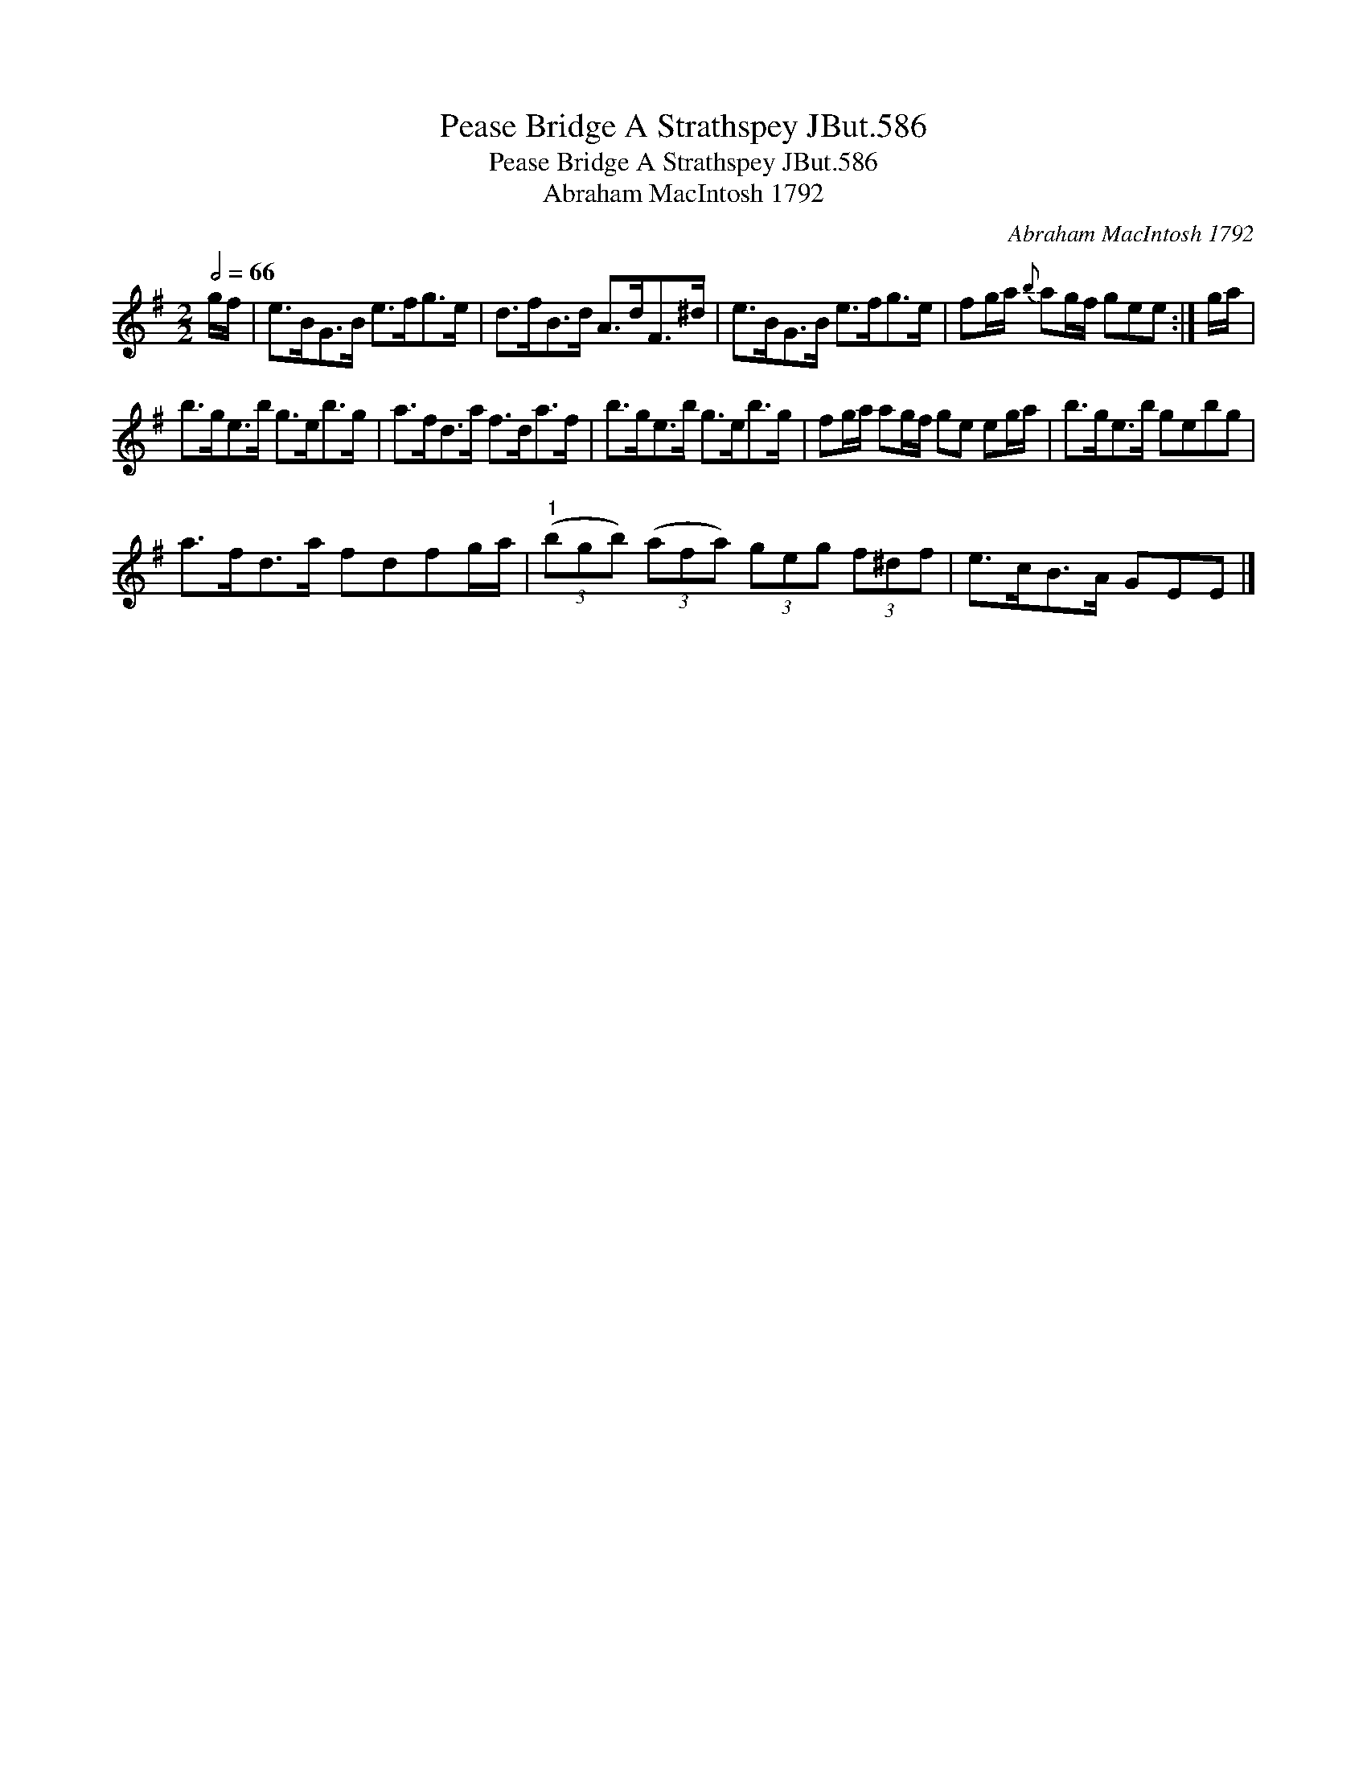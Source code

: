 X:1
T:Pease Bridge A Strathspey JBut.586
T:Pease Bridge A Strathspey JBut.586
T:Abraham MacIntosh 1792
C:Abraham MacIntosh 1792
L:1/8
Q:1/2=66
M:2/2
K:Emin
V:1 treble 
V:1
 g/f/ | e>BG>B e>fg>e | d>fB>d A>dF>^d | e>BG>B e>fg>e | fg/a/{b} ag/f/ gee :| g/a/ | %6
 b>ge>b g>eb>g | a>fd>a f>da>f | b>ge>b g>eb>g | fg/a/ ag/f/ ge eg/a/ | b>ge>b gebg | %11
 a>fd>a fdfg/a/ |"^1" (3(bgb) (3(afa) (3geg (3f^df | e>cB>A GEE |] %14

